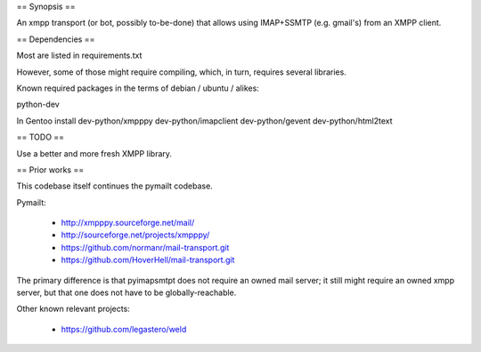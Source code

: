 
== Synopsis ==

An xmpp transport (or bot, possibly to-be-done) that allows using IMAP+SSMTP
(e.g. gmail's) from an XMPP client.


== Dependencies ==

Most are listed in requirements.txt

However, some of those might require compiling, which, in turn, requires several libraries.

Known required packages in the terms of debian / ubuntu / alikes:

python-dev

In Gentoo install dev-python/xmpppy dev-python/imapclient dev-python/gevent dev-python/html2text


== TODO ==

Use a better and more fresh XMPP library.


== Prior works ==

This codebase itself continues the pymailt codebase.

Pymailt:

  * http://xmpppy.sourceforge.net/mail/
  * http://sourceforge.net/projects/xmpppy/
  * https://github.com/normanr/mail-transport.git
  * https://github.com/HoverHell/mail-transport.git

The primary difference is that pyimapsmtpt does not require an owned mail
server; it still might require an owned xmpp server, but that one does not
have to be globally-reachable.


Other known relevant projects:

  * https://github.com/legastero/weld

